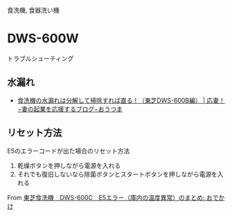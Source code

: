 食洗機, 食器洗い機

* DWS-600W
トラブルシューティング

** 水漏れ
- [[http://www.cheersmywife.com/2018/04/washerfix/][食洗機の水漏れは分解して掃除すれば直る！（東芝DWS-600B編） | 応妻！−妻の起業を応援するブログ−おうつま]]

** リセット方法

E5のエラーコードが出た場合のリセット方法
1. 乾燥ボタンを押しながら電源を入れる
2. それでも復旧しないなら除菌ボタンとスタートボタンを押しながら電源を入れる

From [[http://blog.torishin.info/odekake/2010/01/dws-600c-91d5.html][東芝食洗機　DWS-600C　E5エラー（庫内の温度異常）のまとめ: おでかけ]]
